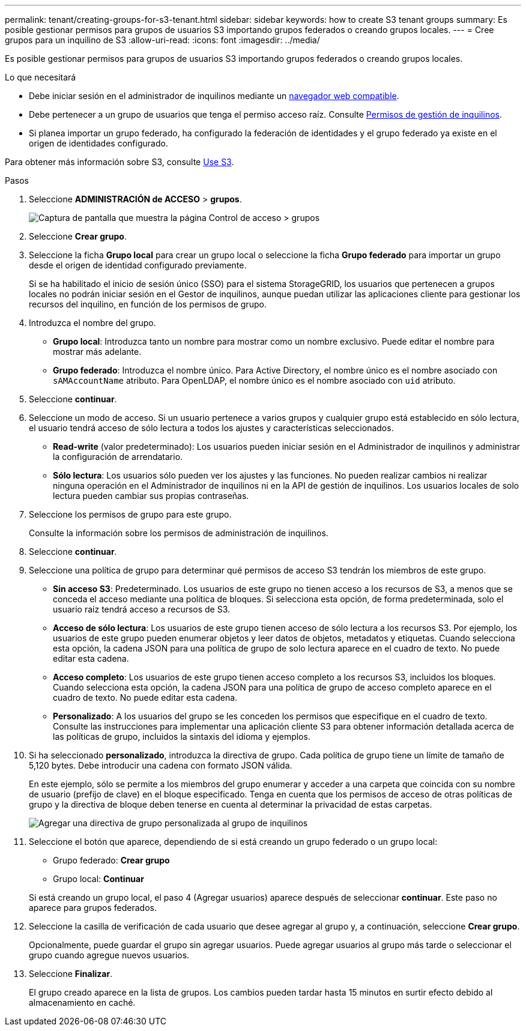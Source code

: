 ---
permalink: tenant/creating-groups-for-s3-tenant.html 
sidebar: sidebar 
keywords: how to create S3 tenant groups 
summary: Es posible gestionar permisos para grupos de usuarios S3 importando grupos federados o creando grupos locales. 
---
= Cree grupos para un inquilino de S3
:allow-uri-read: 
:icons: font
:imagesdir: ../media/


[role="lead"]
Es posible gestionar permisos para grupos de usuarios S3 importando grupos federados o creando grupos locales.

.Lo que necesitará
* Debe iniciar sesión en el administrador de inquilinos mediante un xref:../admin/web-browser-requirements.adoc[navegador web compatible].
* Debe pertenecer a un grupo de usuarios que tenga el permiso acceso raíz. Consulte xref:tenant-management-permissions.adoc[Permisos de gestión de inquilinos].
* Si planea importar un grupo federado, ha configurado la federación de identidades y el grupo federado ya existe en el origen de identidades configurado.


Para obtener más información sobre S3, consulte xref:../s3/index.adoc[Use S3].

.Pasos
. Seleccione *ADMINISTRACIÓN de ACCESO* > *grupos*.
+
image::../media/tenant_add_groups_example.png[Captura de pantalla que muestra la página Control de acceso > grupos]

. Seleccione *Crear grupo*.
. Seleccione la ficha *Grupo local* para crear un grupo local o seleccione la ficha *Grupo federado* para importar un grupo desde el origen de identidad configurado previamente.
+
Si se ha habilitado el inicio de sesión único (SSO) para el sistema StorageGRID, los usuarios que pertenecen a grupos locales no podrán iniciar sesión en el Gestor de inquilinos, aunque puedan utilizar las aplicaciones cliente para gestionar los recursos del inquilino, en función de los permisos de grupo.

. Introduzca el nombre del grupo.
+
** *Grupo local*: Introduzca tanto un nombre para mostrar como un nombre exclusivo. Puede editar el nombre para mostrar más adelante.
** *Grupo federado*: Introduzca el nombre único. Para Active Directory, el nombre único es el nombre asociado con `sAMAccountName` atributo. Para OpenLDAP, el nombre único es el nombre asociado con `uid` atributo.


. Seleccione *continuar*.
. Seleccione un modo de acceso. Si un usuario pertenece a varios grupos y cualquier grupo está establecido en sólo lectura, el usuario tendrá acceso de sólo lectura a todos los ajustes y características seleccionados.
+
** *Read-write* (valor predeterminado): Los usuarios pueden iniciar sesión en el Administrador de inquilinos y administrar la configuración de arrendatario.
** *Sólo lectura*: Los usuarios sólo pueden ver los ajustes y las funciones. No pueden realizar cambios ni realizar ninguna operación en el Administrador de inquilinos ni en la API de gestión de inquilinos. Los usuarios locales de solo lectura pueden cambiar sus propias contraseñas.


. Seleccione los permisos de grupo para este grupo.
+
Consulte la información sobre los permisos de administración de inquilinos.

. Seleccione *continuar*.
. Seleccione una política de grupo para determinar qué permisos de acceso S3 tendrán los miembros de este grupo.
+
** *Sin acceso S3*: Predeterminado. Los usuarios de este grupo no tienen acceso a los recursos de S3, a menos que se conceda el acceso mediante una política de bloques. Si selecciona esta opción, de forma predeterminada, solo el usuario raíz tendrá acceso a recursos de S3.
** *Acceso de sólo lectura*: Los usuarios de este grupo tienen acceso de sólo lectura a los recursos S3. Por ejemplo, los usuarios de este grupo pueden enumerar objetos y leer datos de objetos, metadatos y etiquetas. Cuando selecciona esta opción, la cadena JSON para una política de grupo de solo lectura aparece en el cuadro de texto. No puede editar esta cadena.
** *Acceso completo*: Los usuarios de este grupo tienen acceso completo a los recursos S3, incluidos los bloques. Cuando selecciona esta opción, la cadena JSON para una política de grupo de acceso completo aparece en el cuadro de texto. No puede editar esta cadena.
** *Personalizado*: A los usuarios del grupo se les conceden los permisos que especifique en el cuadro de texto. Consulte las instrucciones para implementar una aplicación cliente S3 para obtener información detallada acerca de las políticas de grupo, incluidos la sintaxis del idioma y ejemplos.


. Si ha seleccionado *personalizado*, introduzca la directiva de grupo. Cada política de grupo tiene un límite de tamaño de 5,120 bytes. Debe introducir una cadena con formato JSON válida.
+
En este ejemplo, sólo se permite a los miembros del grupo enumerar y acceder a una carpeta que coincida con su nombre de usuario (prefijo de clave) en el bloque especificado. Tenga en cuenta que los permisos de acceso de otras políticas de grupo y la directiva de bloque deben tenerse en cuenta al determinar la privacidad de estas carpetas.

+
image::../media/tenant_add_group_custom.png[Agregar una directiva de grupo personalizada al grupo de inquilinos]

. Seleccione el botón que aparece, dependiendo de si está creando un grupo federado o un grupo local:
+
** Grupo federado: *Crear grupo*
** Grupo local: *Continuar*


+
Si está creando un grupo local, el paso 4 (Agregar usuarios) aparece después de seleccionar *continuar*. Este paso no aparece para grupos federados.

. Seleccione la casilla de verificación de cada usuario que desee agregar al grupo y, a continuación, seleccione *Crear grupo*.
+
Opcionalmente, puede guardar el grupo sin agregar usuarios. Puede agregar usuarios al grupo más tarde o seleccionar el grupo cuando agregue nuevos usuarios.

. Seleccione *Finalizar*.
+
El grupo creado aparece en la lista de grupos. Los cambios pueden tardar hasta 15 minutos en surtir efecto debido al almacenamiento en caché.


